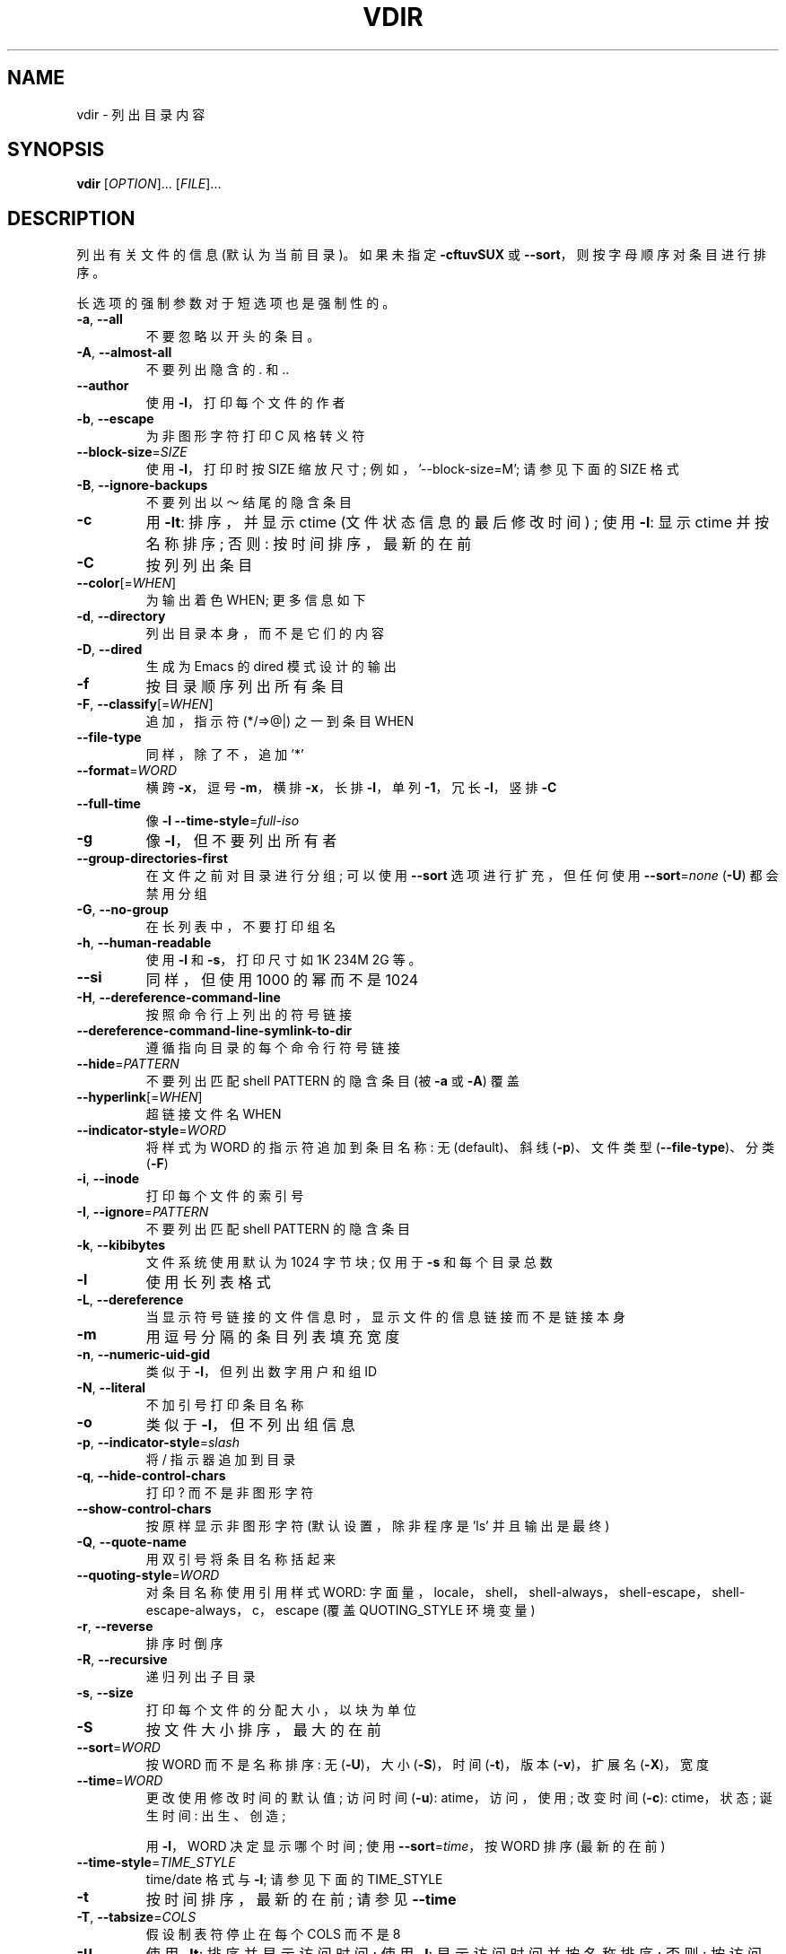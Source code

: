 .\" -*- coding: UTF-8 -*-
.\" DO NOT MODIFY THIS FILE!  It was generated by help2man 1.48.5.
.\"*******************************************************************
.\"
.\" This file was generated with po4a. Translate the source file.
.\"
.\"*******************************************************************
.TH VDIR 1 "November 2022" "GNU coreutils 9.1" "User Commands"
.SH NAME
vdir \- 列出目录内容
.SH SYNOPSIS
\fBvdir\fP [\fI\,OPTION\/\fP]... [\fI\,FILE\/\fP]...
.SH DESCRIPTION
.\" Add any additional description here
.PP
列出有关文件的信息 (默认为当前目录)。 如果未指定 \fB\-cftuvSUX\fP 或 \fB\-\-sort\fP，则按字母顺序对条目进行排序。
.PP
长选项的强制参数对于短选项也是强制性的。
.TP 
\fB\-a\fP, \fB\-\-all\fP
不要忽略以开头的条目。
.TP 
\fB\-A\fP, \fB\-\-almost\-all\fP
不要列出隐含的 . 和 ..
.TP 
\fB\-\-author\fP
使用 \fB\-l\fP，打印每个文件的作者
.TP 
\fB\-b\fP, \fB\-\-escape\fP
为非图形字符打印 C 风格转义符
.TP 
\fB\-\-block\-size\fP=\fI\,SIZE\/\fP
使用 \fB\-l\fP，打印时按 SIZE 缩放尺寸; 例如，'\-\-block\-size=M'; 请参见下面的 SIZE 格式
.TP 
\fB\-B\fP, \fB\-\-ignore\-backups\fP
不要列出以～结尾的隐含条目
.TP 
\fB\-c\fP
用 \fB\-lt\fP: 排序，并显示 ctime (文件状态信息的最后修改时间) ; 使用 \fB\-l\fP: 显示 ctime 并按名称排序; 否则:
按时间排序，最新的在前
.TP 
\fB\-C\fP
按列列出条目
.TP 
\fB\-\-color\fP[=\fI\,WHEN\/\fP]
为输出着色 WHEN; 更多信息如下
.TP 
\fB\-d\fP, \fB\-\-directory\fP
列出目录本身，而不是它们的内容
.TP 
\fB\-D\fP, \fB\-\-dired\fP
生成为 Emacs 的 dired 模式设计的输出
.TP 
\fB\-f\fP
按目录顺序列出所有条目
.TP 
\fB\-F\fP, \fB\-\-classify\fP[=\fI\,WHEN\/\fP]
追加，指示符 (*/=>@|) 之一到条目 WHEN
.TP 
\fB\-\-file\-type\fP
同样，除了不，追加 '*'
.TP 
\fB\-\-format\fP=\fI\,WORD\/\fP
横跨 \fB\-x\fP，逗号 \fB\-m\fP，横排 \fB\-x\fP，长排 \fB\-l\fP，单列 \fB\-1\fP，冗长 \fB\-l\fP，竖排 \fB\-C\fP
.TP 
\fB\-\-full\-time\fP
像 \fB\-l\fP \fB\-\-time\-style\fP=\fI\,full\-iso\/\fP
.TP 
\fB\-g\fP
像 \fB\-l\fP，但不要列出所有者
.TP 
\fB\-\-group\-directories\-first\fP
在文件之前对目录进行分组; 可以使用 \fB\-\-sort\fP 选项进行扩充，但任何使用 \fB\-\-sort\fP=\fI\,none\/\fP (\fB\-U\fP)
都会禁用分组
.TP 
\fB\-G\fP, \fB\-\-no\-group\fP
在长列表中，不要打印组名
.TP 
\fB\-h\fP, \fB\-\-human\-readable\fP
使用 \fB\-l\fP 和 \fB\-s\fP，打印尺寸如 1K 234M 2G 等。
.TP 
\fB\-\-si\fP
同样，但使用 1000 的幂而不是 1024
.TP 
\fB\-H\fP, \fB\-\-dereference\-command\-line\fP
按照命令行上列出的符号链接
.TP 
\fB\-\-dereference\-command\-line\-symlink\-to\-dir\fP
遵循指向目录的每个命令行符号链接
.TP 
\fB\-\-hide\fP=\fI\,PATTERN\/\fP
不要列出匹配 shell PATTERN 的隐含条目 (被 \fB\-a\fP 或 \fB\-A\fP) 覆盖
.TP 
\fB\-\-hyperlink\fP[=\fI\,WHEN\/\fP]
超链接文件名 WHEN
.TP 
\fB\-\-indicator\-style\fP=\fI\,WORD\/\fP
将样式为 WORD 的指示符追加到条目名称: 无 (default)、斜线 (\fB\-p\fP)、文件类型 (\fB\-\-file\-type\fP)、分类
(\fB\-F\fP)
.TP 
\fB\-i\fP, \fB\-\-inode\fP
打印每个文件的索引号
.TP 
\fB\-I\fP, \fB\-\-ignore\fP=\fI\,PATTERN\/\fP
不要列出匹配 shell PATTERN 的隐含条目
.TP 
\fB\-k\fP, \fB\-\-kibibytes\fP
文件系统使用默认为 1024 字节块; 仅用于 \fB\-s\fP 和每个目录总数
.TP 
\fB\-l\fP
使用长列表格式
.TP 
\fB\-L\fP, \fB\-\-dereference\fP
当显示符号链接的文件信息时，显示文件的信息链接而不是链接本身
.TP 
\fB\-m\fP
用逗号分隔的条目列表填充宽度
.TP 
\fB\-n\fP, \fB\-\-numeric\-uid\-gid\fP
类似于 \fB\-l\fP，但列出数字用户和组 ID
.TP 
\fB\-N\fP, \fB\-\-literal\fP
不加引号打印条目名称
.TP 
\fB\-o\fP
类似于 \fB\-l\fP，但不列出组信息
.TP 
\fB\-p\fP, \fB\-\-indicator\-style\fP=\fI\,slash\/\fP
将 / 指示器追加到目录
.TP 
\fB\-q\fP, \fB\-\-hide\-control\-chars\fP
打印 ? 而不是非图形字符
.TP 
\fB\-\-show\-control\-chars\fP
按原样显示非图形字符 (默认设置，除非程序是 'ls' 并且输出是最终)
.TP 
\fB\-Q\fP, \fB\-\-quote\-name\fP
用双引号将条目名称括起来
.TP 
\fB\-\-quoting\-style\fP=\fI\,WORD\/\fP
对条目名称使用引用样式 WORD:
字面量，locale，shell，shell\-always，shell\-escape，shell\-escape\-always，c，escape (覆盖
QUOTING_STYLE 环境变量)
.TP 
\fB\-r\fP, \fB\-\-reverse\fP
排序时倒序
.TP 
\fB\-R\fP, \fB\-\-recursive\fP
递归列出子目录
.TP 
\fB\-s\fP, \fB\-\-size\fP
打印每个文件的分配大小，以块为单位
.TP 
\fB\-S\fP
按文件大小排序，最大的在前
.TP 
\fB\-\-sort\fP=\fI\,WORD\/\fP
按 WORD 而不是名称排序: 无 (\fB\-U\fP)，大小 (\fB\-S\fP)，时间 (\fB\-t\fP)，版本 (\fB\-v\fP)，扩展名 (\fB\-X\fP)，宽度
.TP 
\fB\-\-time\fP=\fI\,WORD\/\fP
更改使用修改时间的默认值; 访问时间 (\fB\-u\fP): atime，访问，使用; 改变时间 (\fB\-c\fP): ctime，状态; 诞生时间:
出生、创造;
.IP
用 \fB\-l\fP，WORD 决定显示哪个时间; 使用 \fB\-\-sort\fP=\fI\,time\/\fP，按 WORD 排序 (最新的在前)
.TP 
\fB\-\-time\-style\fP=\fI\,TIME_STYLE\/\fP
time/date 格式与 \fB\-l\fP; 请参见下面的 TIME_STYLE
.TP 
\fB\-t\fP
按时间排序，最新的在前; 请参见 \fB\-\-time\fP
.TP 
\fB\-T\fP, \fB\-\-tabsize\fP=\fI\,COLS\/\fP
假设制表符停止在每个 COLS 而不是 8
.TP 
\fB\-u\fP
使用 \fB\-lt\fP: 排序并显示访问时间; 使用 \fB\-l\fP: 显示访问时间并按名称排序; 否则: 按访问时间排序，最新的在前
.TP 
\fB\-U\fP
不排序; 按目录顺序列出条目
.TP 
\fB\-v\fP
文本中自然排序的 (version) 数字
.TP 
\fB\-w\fP, \fB\-\-width\fP=\fI\,COLS\/\fP
将输出宽度设置为 COLS。 0 表示没有限制
.TP 
\fB\-x\fP
按行而不是按列列出条目
.TP 
\fB\-X\fP
按条目扩展名字母顺序排序
.TP 
\fB\-Z\fP, \fB\-\-context\fP
打印每个文件的任何安全上下文
.TP 
\fB\-\-zero\fP
每个输出行以 NUL 结束，而不是换行
.TP 
\fB\-1\fP
每行列出一个文件
.TP 
\fB\-\-help\fP
显示此帮助并退出
.TP 
\fB\-\-version\fP
输出版本信息并退出
.PP
SIZE 参数是一个整数和可选的元 (例如: 10K 是 10*1024)。 单位是 K、M、G、T、P、E、Z、Y (1024 的幂) 或
KB、MB、... (1000 的幂)。 也可以使用二进制前缀: KiB=K、MiB=M 等等。
.PP
TIME_STYLE 参数可以是 full\-iso、long\-iso、iso、locale 或 + FORMAT。 FORMAT 的解释类似于
\fBdate\fP(1)。 如果 FORMAT 是 FORMAT1<newline>FORMAT2，则 FORMAT1
适用于非最新文件，FORMAT2 适用于最新文件。 以 'posix\-' 为前缀的 TIME_STYLE 仅在 POSIX 语言环境之外生效。
TIME_STYLE 环境变量也设置要使用的默认样式。
.PP
WHEN 参数默认为 'always'，也可以为 'auto' 或 'never'。
.PP
默认情况下和 \fB\-\-color\fP=\fI\,never\/\fP 都禁用使用颜色来区分文件类型。 对于 \fB\-\-color\fP=\fI\,auto\/\fP，ls
仅在标准输出连接到终端时才发出颜色代码。 LS_COLORS 环境变量可以更改设置。 使用 \fBdircolors\fP(1) 命令设置它。
.SS "Exit status:"
.TP 
0
如果可以，
.TP 
1
如果出现小问题 (例如，无法访问子目录)，
.TP 
2
如果出现严重问题 (例如，无法访问命令行参数)。
.SH AUTHOR
Written by Richard M.  Stallman and David MacKenzie.
.SH "REPORTING BUGS"
GNU coreutils 联机帮助: <https://www.gnu.org/software/coreutils/>
.br
向 <https://translationproject.org/team/> 报告任何翻译错误
.SH COPYRIGHT
Copyright \(co 2022 Free Software Foundation, Inc.   License GPLv3+: GNU GPL
version 3 or later <https://gnu.org/licenses/gpl.html>.
.br
这是免费软件: 您可以自由更改和重新分发它。 在法律允许的范围内，不提供任何保证。
.SH "SEE ALSO"
完整文档 <https://www.gnu.org/software/coreutils/vdir>
.br
或通过以下方式在本地获取: info\(aq(coreutils) vdir invocation\(aq
.PP
.SH [手册页中文版]
.PP
本翻译为免费文档；阅读
.UR https://www.gnu.org/licenses/gpl-3.0.html
GNU 通用公共许可证第 3 版
.UE
或稍后的版权条款。因使用该翻译而造成的任何问题和损失完全由您承担。
.PP
该中文翻译由 wtklbm
.B <wtklbm@gmail.com>
根据个人学习需要制作。
.PP
项目地址:
.UR \fBhttps://github.com/wtklbm/manpages-chinese\fR
.ME 。
